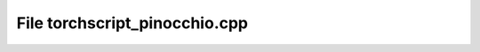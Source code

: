 File torchscript_pinocchio.cpp
==============================

.. doxygenfile:: torchscript_pinocchio.cpp
